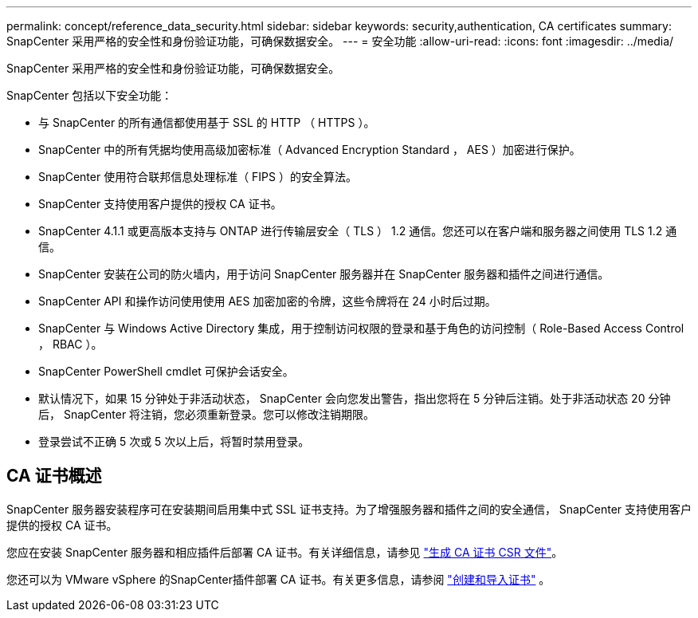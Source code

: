 ---
permalink: concept/reference_data_security.html 
sidebar: sidebar 
keywords: security,authentication, CA certificates 
summary: SnapCenter 采用严格的安全性和身份验证功能，可确保数据安全。 
---
= 安全功能
:allow-uri-read: 
:icons: font
:imagesdir: ../media/


[role="lead"]
SnapCenter 采用严格的安全性和身份验证功能，可确保数据安全。

SnapCenter 包括以下安全功能：

* 与 SnapCenter 的所有通信都使用基于 SSL 的 HTTP （ HTTPS ）。
* SnapCenter 中的所有凭据均使用高级加密标准（ Advanced Encryption Standard ， AES ）加密进行保护。
* SnapCenter 使用符合联邦信息处理标准（ FIPS ）的安全算法。
* SnapCenter 支持使用客户提供的授权 CA 证书。
* SnapCenter 4.1.1 或更高版本支持与 ONTAP 进行传输层安全（ TLS ） 1.2 通信。您还可以在客户端和服务器之间使用 TLS 1.2 通信。
* SnapCenter 安装在公司的防火墙内，用于访问 SnapCenter 服务器并在 SnapCenter 服务器和插件之间进行通信。
* SnapCenter API 和操作访问使用使用 AES 加密加密的令牌，这些令牌将在 24 小时后过期。
* SnapCenter 与 Windows Active Directory 集成，用于控制访问权限的登录和基于角色的访问控制（ Role-Based Access Control ， RBAC ）。
* SnapCenter PowerShell cmdlet 可保护会话安全。
* 默认情况下，如果 15 分钟处于非活动状态， SnapCenter 会向您发出警告，指出您将在 5 分钟后注销。处于非活动状态 20 分钟后， SnapCenter 将注销，您必须重新登录。您可以修改注销期限。
* 登录尝试不正确 5 次或 5 次以上后，将暂时禁用登录。




== CA 证书概述

SnapCenter 服务器安装程序可在安装期间启用集中式 SSL 证书支持。为了增强服务器和插件之间的安全通信， SnapCenter 支持使用客户提供的授权 CA 证书。

您应在安装 SnapCenter 服务器和相应插件后部署 CA 证书。有关详细信息，请参见 link:../install/reference_generate_CA_certificate_CSR_file.html["生成 CA 证书 CSR 文件"^]。

您还可以为 VMware vSphere 的SnapCenter插件部署 CA 证书。有关更多信息，请参阅 https://docs.netapp.com/us-en/sc-plugin-vmware-vsphere/scpivs44_create_and_import_certificates.html["创建和导入证书"^] 。
